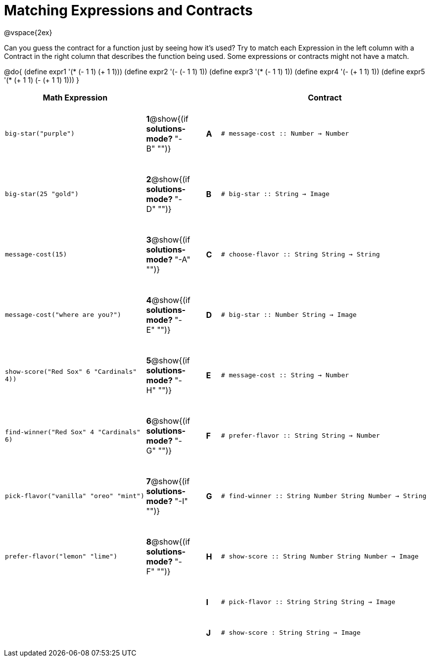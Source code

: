 =  Matching Expressions and Contracts

++++
<style>
tt.pyret, tt.racket { font-size: .8rem; }
td {padding: 20px 0px !important; }
</style>
++++

@vspace{2ex}

Can you guess the contract for a function just by seeing how it's used? Try to match each Expression in the left column with a Contract in the right column that describes the function being used.  Some expressions or contracts might not have a match.

@do{
  (define expr1 '(* (- 1 1) (+ 1 1)))
  (define expr2 '(- (- 1 1) 1))
  (define expr3 '(* (- 1 1) 1))
  (define expr4 '(- (+ 1 1) 1))
  (define expr5 '(* (+ 1 1) (- (+ 1 1) 1)))
}

[cols=">.^10a,^.^2a,1a,^.^1a,<.^15a",options="header",stripes="none",grid="none",frame="none"]
|===
| Math Expression                 |   ||       | Contract
| `big-star("purple")`           
|*1*@show{(if *solutions-mode?* "-B" "")}||*A*    
| `# message-cost {two-colons} Number -> Number`

| `big-star(25 "gold")`          
|*2*@show{(if *solutions-mode?* "-D" "")}||*B*    
| `# big-star {two-colons} String -> Image`

| `message-cost(15)`             
|*3*@show{(if *solutions-mode?* "-A" "")}||*C*    
| `# choose-flavor {two-colons} String String -> String`


| `message-cost("where are you?")` 
|*4*@show{(if *solutions-mode?* "-E" "")}||*D*    
| `# big-star {two-colons} Number String -> Image`

| `show-score("Red Sox" 6 "Cardinals" 4))` 
|*5*@show{(if *solutions-mode?* "-H" "")}||*E*    
| `# message-cost {two-colons} String -> Number`

| `find-winner("Red Sox" 4 "Cardinals" 6)`
|*6*@show{(if *solutions-mode?* "-G" "")}||*F*    
| `# prefer-flavor {two-colons} String String -> Number`

| `pick-flavor("vanilla" "oreo" "mint")`
|*7*@show{(if *solutions-mode?* "-I" "")}||*G*    
| `# find-winner {two-colons} String Number String Number -> String`

| `prefer-flavor("lemon" "lime")`
|*8*@show{(if *solutions-mode?* "-F" "")}||*H*    
| `# show-score {two-colons} String Number String Number -> Image`

| 
|||*I*       
| `# pick-flavor {two-colons} String String String -> Image`

|
|||*J*
| `# show-score : String String -> Image`
|===